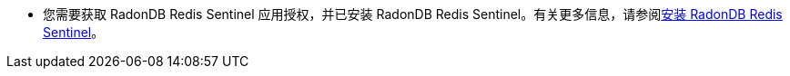 // :ks_include_id: 0a2015d3292a407c98953d8a046038bf
* 您需要获取 RadonDB Redis Sentinel 应用授权，并已安装 RadonDB Redis Sentinel。有关更多信息，请参阅xref:19-radondb/06-radondb-redis-sentinel/02-install-radondb-redis-sentinel.adoc[安装 RadonDB Redis Sentinel]。
